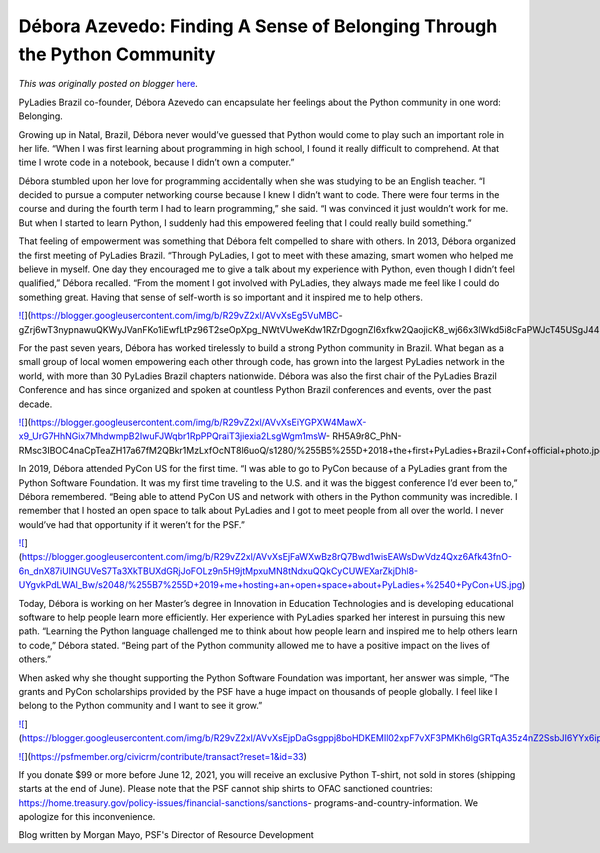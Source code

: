 .. post:: 2021-05-12
   :tags: post, legacy-blogger
   :author: Python Software Foundation
   :category: Legacy
   :location: World
   :language: en

Débora Azevedo: Finding A Sense of Belonging Through the Python Community
=========================================================================

*This was originally posted on blogger* `here <https://pyfound.blogspot.com/2021/05/debora-azevedo-finding-sense-of.html>`_.

PyLadies Brazil co-founder,  Débora Azevedo can encapsulate her feelings about
the Python community in one word: Belonging.  

Growing up in Natal, Brazil, Débora never would’ve guessed that Python would
come to play such an important role in her life. “When I was first learning
about programming in high school, I found it really difficult to comprehend.
At that time I wrote code in a notebook, because I didn’t own a computer.”

  

Débora stumbled upon her love for programming accidentally when she was
studying to be an English teacher. “I decided to pursue a computer networking
course because I knew I didn’t want to code. There were four terms in the
course and during the fourth term I had to learn programming,” she said.  “I
was convinced it just wouldn’t work for me. But when I started to learn
Python, I suddenly had this empowered feeling that I could really build
something.”

  

That feeling of empowerment was something that Débora felt compelled to share
with others. In 2013, Débora organized the first meeting of PyLadies Brazil.
“Through PyLadies, I got to meet with these amazing, smart women who helped me
believe in myself. One day they encouraged me to give a talk about my
experience with Python, even though I didn’t feel qualified,” Débora recalled.
“From the moment I got involved with PyLadies, they always made me feel like I
could do something great. Having that sense of self-worth is so important and
it inspired me to help others.

  

`![ <https://blogger.googleusercontent.com/img/b/R29vZ2xl/AVvXsEg5VuMBC-
gZrj6wT3nypnawuQKWyJVanFKo1iEwfLtPz96T2seOpXpg_NWtVUweKdw1RZrDgognZI6xfkw2QaojicK8_wj66x3lWkd5i8cFaPWJcT45USgJ44Hu2Zd6TIkQcw/s320/%255B3%255D+2018+me+and+some+PyLadies+Brazil+friends+%2540+Python+Brazil.jpg>`_](https://blogger.googleusercontent.com/img/b/R29vZ2xl/AVvXsEg5VuMBC-
gZrj6wT3nypnawuQKWyJVanFKo1iEwfLtPz96T2seOpXpg_NWtVUweKdw1RZrDgognZI6xfkw2QaojicK8_wj66x3lWkd5i8cFaPWJcT45USgJ44Hu2Zd6TIkQcw/s2048/%255B3%255D+2018+me+and+some+PyLadies+Brazil+friends+%2540+Python+Brazil.jpg)

  

  

For the past seven years, Débora has worked tirelessly to build a strong
Python community in Brazil. What began as a small group of local women
empowering each other through code, has grown into the largest PyLadies
network in the world, with more than 30 PyLadies Brazil chapters nationwide.
Débora was also the first chair of the PyLadies Brazil Conference and has
since organized and spoken at countless Python Brazil conferences and events,
over the past decade.

  

  

`![ <https://blogger.googleusercontent.com/img/b/R29vZ2xl/AVvXsEiYGPXW4MawX-x9_UrG7HhNGix7MhdwmpB2IwuFJWqbr1RpPPQraiT3jiexia2LsgWgm1msW-
RH5A9r8C_PhN-
RMsc3IBOC4naCpTeaZH17a67fM2QBkr1MzLxfOcNT8l6uoQ/w419-h236/%255B5%255D+2018+the+first+PyLadies+Brazil+Conf+official+photo.jpg>`_](https://blogger.googleusercontent.com/img/b/R29vZ2xl/AVvXsEiYGPXW4MawX-x9_UrG7HhNGix7MhdwmpB2IwuFJWqbr1RpPPQraiT3jiexia2LsgWgm1msW-
RH5A9r8C_PhN-
RMsc3IBOC4naCpTeaZH17a67fM2QBkr1MzLxfOcNT8l6uoQ/s1280/%255B5%255D+2018+the+first+PyLadies+Brazil+Conf+official+photo.jpg)

  

  

In 2019, Débora attended PyCon US for the first time. “I was able to go to
PyCon because of a PyLadies grant from the Python Software Foundation. It was
my first time traveling to the U.S. and it was the biggest conference I’d ever
been to,” Débora remembered. “Being able to attend PyCon US and network with
others in the Python community was incredible. I remember that I hosted an
open space to talk about PyLadies and I got to meet people from all over the
world. I never would’ve had that opportunity if it weren’t for the PSF.”

  

  

`![ <https://blogger.googleusercontent.com/img/b/R29vZ2xl/AVvXsEjFaWXwBz8rQ7Bwd1wisEAWsDwVdz4Qxz6Afk43fnO-6n_dnX87iUINGUVeS7Ta3XkTBUXdGRjJoFOLz9n5H9jtMpxuMN8tNdxuQQkCyCUWEXarZkjDhl8-UYgvkPdLWAl_Bw/s320/%255B7%255D+2019+me+hosting+an+open+space+about+PyLadies+%2540+PyCon+US.jpg>`_](https://blogger.googleusercontent.com/img/b/R29vZ2xl/AVvXsEjFaWXwBz8rQ7Bwd1wisEAWsDwVdz4Qxz6Afk43fnO-6n_dnX87iUINGUVeS7Ta3XkTBUXdGRjJoFOLz9n5H9jtMpxuMN8tNdxuQQkCyCUWEXarZkjDhl8-UYgvkPdLWAl_Bw/s2048/%255B7%255D+2019+me+hosting+an+open+space+about+PyLadies+%2540+PyCon+US.jpg)

  

  

Today, Débora is working on her Master’s degree in Innovation in Education
Technologies and is developing educational software to help people learn more
efficiently. Her experience with PyLadies sparked her interest in pursuing
this new path. “Learning the Python language challenged me to think about how
people learn and inspired me to help others learn to code,” Débora stated.
“Being part of the Python community allowed me to have a positive impact on
the lives of others.”

  

When asked why she thought supporting the Python Software Foundation was
important, her answer was simple, “The grants and PyCon scholarships provided
by the PSF have a huge impact on thousands of people globally. I feel like I
belong to the Python community and I want to see it grow.”

  

`![ <https://blogger.googleusercontent.com/img/b/R29vZ2xl/AVvXsEjpDaGsgppj8boHDKEMIl02xpF7vXF3PMKh6lgGRTqA35z4nZ2SsbJI6YYx6ipB5iY2bKrCVJmJBNspJqEuw6LrRn5f043GHOZzaPfTQQ8B3o1xTUBN05ombi5bAk3EW7dzDQ/s320/%255B2%255D+2018+me+speaking+about+Python+packaging+%2540+Python+Brasil.jpg>`_](https://blogger.googleusercontent.com/img/b/R29vZ2xl/AVvXsEjpDaGsgppj8boHDKEMIl02xpF7vXF3PMKh6lgGRTqA35z4nZ2SsbJI6YYx6ipB5iY2bKrCVJmJBNspJqEuw6LrRn5f043GHOZzaPfTQQ8B3o1xTUBN05ombi5bAk3EW7dzDQ/s2048/%255B2%255D+2018+me+speaking+about+Python+packaging+%2540+Python+Brasil.jpg)

  

  

`![ <https://blogger.googleusercontent.com/img/b/R29vZ2xl/AVvXsEgTiN46et7JpD-
F_Gp10TXr9sfDqWhF3y1iODRQeTsyohTucltldQWnyk2AHmO6lBMpNOc3vzn4-8pV2fT-
elu3eGoiEH4e-ImKMgqe7Wl_cbPjsy3PUSCcmEU2md02R5908g/s0/Screen+Shot+2021-05-04+at+1.15.04+PM.png>`_](https://psfmember.org/civicrm/contribute/transact?reset=1&id=33)

  

  

If you donate $99 or more before June 12, 2021, you will receive an exclusive
Python T-shirt, not sold in stores (shipping starts at the end of June).
Please note that the PSF cannot ship shirts to OFAC sanctioned countries:
https://home.treasury.gov/policy-issues/financial-sanctions/sanctions-
programs-and-country-information. We apologize for this inconvenience.

Blog written by Morgan Mayo, PSF's Director of Resource Development

  

